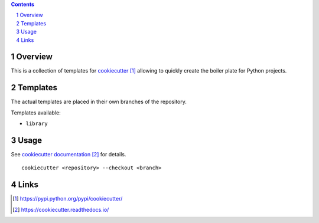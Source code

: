 ..


.. contents::

.. sectnum::


Overview
========

This is a collection of templates for `cookiecutter`_ allowing to quickly
create the boiler plate for Python projects.


Templates
=========

The actual templates are placed in their own branches of the repository.

Templates available:

* ``library``



Usage
=====

See `cookiecutter documentation`_ for details.

::

    cookiecutter <repository> --checkout <branch>


Links
=====

.. target-notes::

.. _`cookiecutter`: https://pypi.python.org/pypi/cookiecutter/
.. _`cookiecutter documentation`: https://cookiecutter.readthedocs.io/


.. EOF
